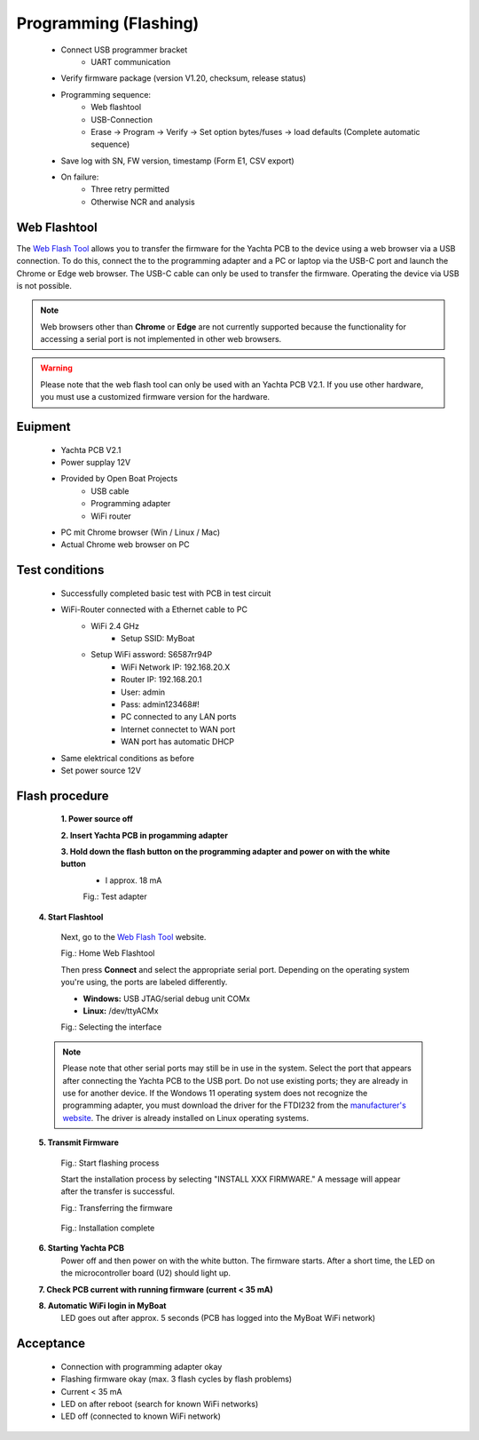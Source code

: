 Programming (Flashing)
======================

	* Connect USB programmer bracket
		* UART communication
	* Verify firmware package (version V1.20, checksum, release status)
	* Programming sequence:
		* Web flashtool
		* USB-Connection
		* Erase → Program → Verify → Set option bytes/fuses → load defaults (Complete automatic sequence)
	* Save log with SN, FW version, timestamp (Form E1, CSV export)
	* On failure:
		* Three retry permitted
		* Otherwise NCR and analysis

Web Flashtool
-------------

The `Web Flash Tool`_ allows you to transfer the firmware for the Yachta PCB to the device using a web browser via a USB connection. To do this, connect the to the programming adapter and a PC or laptop via the USB-C port and launch the Chrome or Edge web browser. The USB-C cable can only be used to transfer the firmware. Operating the device via USB is not possible.

.. _Web Flash Tool: https://norbert-walter.github.io/Windsensor_Yachta/flash_tool/esp_flash_tool.html

.. note::
	Web browsers other than **Chrome** or **Edge** are not currently supported because the functionality for accessing a serial port is not implemented in other web browsers.
	
.. warning::
	Please note that the web flash tool can only be used with an Yachta PCB V2.1. If you use other hardware, you must use a customized firmware version for the hardware.
	
Euipment
--------

	* Yachta PCB V2.1
	* Power supplay 12V
	* Provided by Open Boat Projects
		* USB cable
		* Programming adapter
		* WiFi router
	* PC mit Chrome browser (Win / Linux / Mac)
	* Actual Chrome web browser on PC

	
Test conditions
---------------

    * Successfully completed basic test with PCB in test circuit
    * WiFi-Router connected with a Ethernet cable to PC
        * WiFi 2.4 GHz
		* Setup SSID: MyBoat
        * Setup WiFi assword: S6587rr94P
		* WiFi Network IP: 192.168.20.X
		* Router IP: 192.168.20.1
		* User: admin
		* Pass: admin123468#!
		* PC connected to any LAN ports
		* Internet connectet to WAN port
		* WAN port has automatic DHCP
    * Same elektrical conditions as before
    * Set power source 12V
    
Flash procedure
---------------    

	**1. Power source off**
    
	**2. Insert Yachta PCB in progamming adapter**
	
	**3. Hold down the flash button on the programming adapter and power on with the white button**
		* I approx. 18 mA
		
		.. image:: ../pics/Test_Adapter.jpg
		   :scale: 30%		   
		Fig.: Test adapter
    
    **4. Start Flashtool**

	    Next, go to the `Web Flash Tool`_ website.
	    
	    .. image:: ../pics/Web_Flashtool_1.png
	       :scale: 50%		   
	    Fig.: Home Web Flashtool

	    Then press **Connect** and select the appropriate serial port. Depending on the operating system you're using, the ports are labeled differently.

	    * **Windows:** USB JTAG/serial debug unit COMx
	    * **Linux:** /dev/ttyACMx

	    .. image:: ../pics/Connect.png
	       :scale: 50%	   
	    Fig.: Selecting the interface

    .. note::
	    Please note that other serial ports may still be in use in the system. Select the port that appears after connecting the Yachta PCB to the USB port. Do not use existing ports; they are already in use for another device. If the Wondows 11 operating system does not recognize the programming adapter, you must download the driver for the FTDI232 from the `manufacturer's website`_. The driver is already installed on Linux operating systems.

.. _manufacturer's website: https://ftdichip.com/drivers/
	    
    **5. Transmit Firmware**
    
	    .. image:: ../pics/Install_Windsensor_Yachta.png
	       :scale: 50%		   
	    Fig.: Start flashing process
	    
	    Start the installation process by selecting "INSTALL XXX FIRMWARE." A message will appear after the transfer is successful.
	    
	    .. image:: ../pics/Installing_Firmware.png
	       :scale: 50%		   
	    Fig.: Transferring the firmware	
		
		.. image:: ../pics/Installation_Complete.png
			:scale: 50%	   
	    Fig.: Installation complete
	    
    **6. Starting Yachta PCB**
	    Power off and then power on with the white button. The firmware starts. After a short time, the LED on the microcontroller board (U2) should light up.
	    
    **7. Check PCB current with running firmware (current < 35 mA)**
    
    **8. Automatic WiFi login in MyBoat**
		LED goes out after approx. 5 seconds (PCB has logged into the MyBoat WiFi network)	

Acceptance
----------

    * Connection with programming adapter okay
    * Flashing firmware okay (max. 3 flash cycles by flash problems)
    * Current < 35 mA
    * LED on after reboot (search for known WiFi networks)
    * LED off (connected to known WiFi network)
